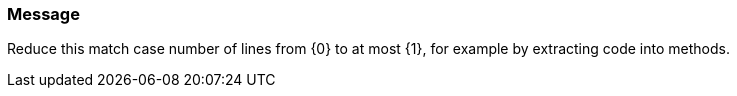 === Message

Reduce this match case number of lines from {0} to at most {1}, for example by extracting code into methods.

